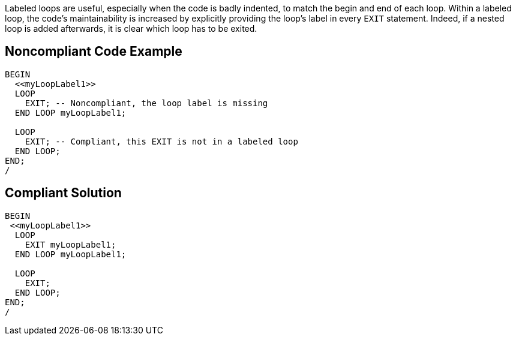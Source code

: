 Labeled loops are useful, especially when the code is badly indented, to match the begin and end of each loop. Within a labeled loop, the code's maintainability is increased by explicitly providing the loop's label in every ``++EXIT++`` statement. Indeed, if a nested loop is added afterwards, it is clear which loop has to be exited.

== Noncompliant Code Example

----
BEGIN
  <<myLoopLabel1>>
  LOOP
    EXIT; -- Noncompliant, the loop label is missing
  END LOOP myLoopLabel1;

  LOOP
    EXIT; -- Compliant, this EXIT is not in a labeled loop
  END LOOP;
END;
/
----

== Compliant Solution

----
BEGIN
 <<myLoopLabel1>>
  LOOP
    EXIT myLoopLabel1;
  END LOOP myLoopLabel1;

  LOOP
    EXIT;
  END LOOP;
END;
/
----
